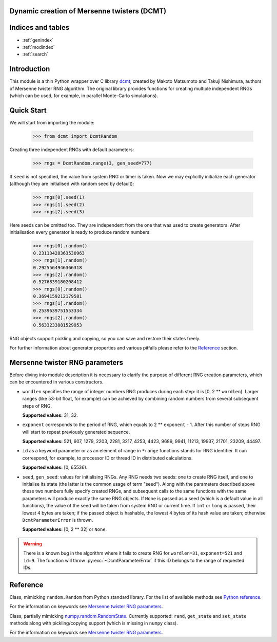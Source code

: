Dynamic creation of Mersenne twisters (DCMT)
============================================

Indices and tables
==================

* :ref:`genindex`
* :ref:`modindex`
* :ref:`search`

Introduction
============

This module is a thin Python wrapper over C library `dcmt <http://www.math.sci.hiroshima-u.ac.jp/~m-mat/MT/DC/dc.html>`_, created by Makoto Matsumoto and Takuji Nishimura, authors of Mersenne twister RNG algorithm.
The original library provides functions for creating multiple independent RNGs (which can be used, for example, in parallel Monte-Carlo simulations).

Quick Start
===========

We will start from importing the module:

 >>> from dcmt import DcmtRandom

Creating three independent RNGs with default parameters:

 >>> rngs = DcmtRandom.range(3, gen_seed=777)

If ``seed`` is not specified, the value from system RNG or timer is taken.
Now we may explicitly initialize each generator
(although they are initialised with random seed by default):

 >>> rngs[0].seed(1)
 >>> rngs[1].seed(2)
 >>> rngs[2].seed(3)

Here seeds can be omitted too.
They are independent from the one that was used to create generators.
After initialisation every generator is ready to produce random numbers:

 >>> rngs[0].random()
 0.23113428363530963
 >>> rngs[1].random()
 0.2925564946366318
 >>> rngs[2].random()
 0.5276839180208412
 >>> rngs[0].random()
 0.3694159212179581
 >>> rngs[1].random()
 0.2539639751553334
 >>> rngs[2].random()
 0.5633233881529953

RNG objects support pickling and copying, so you can save and restore their states freely.

For further information about generator properties and various pitfalls
please refer to the `Reference`_ section.

Mersenne twister RNG parameters
===============================

Before diving into module description it is necessary to clarify the purpose
of different RNG creation parameters, which can be encountered in various constructors.

* ``wordlen`` specifies the range of integer numbers RNG produces during each step:
  it is [0, 2 ** ``wordlen``).
  Larger ranges (like 53-bit float, for example) can be achieved by combining random numbers
  from several subsequent steps of RNG.

  **Supported values:** 31, 32.

* ``exponent`` corresponds to the period of RNG, which equals to 2 ** ``exponent`` - 1.
  After this number of steps RNG will start to repeat previously generated sequence.

  **Supported values:** 521, 607, 1279, 2203, 2281, 3217, 4253, 4423, 9689,
  9941, 11213, 19937, 21701, 23209, 44497.

* ``id`` as a keyword parameter or as an element of range in ``*range`` functions
  stands for RNG identifier.
  It can correspond, for example, to processor ID or thread ID in distributed
  calculations.

  **Supported values:** [0, 65536).

* ``seed``, ``gen_seed``: values for initialising RNGs.
  Any RNG needs two seeds: one to create RNG itself,
  and one to initialise its state (the latter is the common usage of term "seed").
  Along with the parameters described above these two numbers fully specify created RNGs,
  and subsequent calls to the same functions with the same parameters will produce
  exactly the same RNG objects.
  If ``None`` is passed as a seed (which is a default value in all functions),
  the value of the seed will be taken from system RNG or current time.
  If ``int`` or ``long`` is passed, their lowest 4 bytes are taken;
  if the passed object is hashable, the lowest 4 bytes of its hash value are taken;
  otherwise ``DcmtParameterError`` is thrown.

  **Supported values:** [0, 2 ** 32) or ``None``.

.. warning:: There is a known bug in the algorithm where it fails to create RNG
             for ``wordlen=31``, ``exponent=521`` and ``id=9``.
             The function will throw :py:exc:`~DcmtParameterError` if this ID
             belongs to the range of requested IDs.

Reference
=========

.. module:: dcmt

.. data:: VERSION

   Tuple with integers, containing the module version, for example ``(0, 6, 1, 1)``.
   Here first three numbers specify the version of original dcmt library
   (because this module is very tightly coupled to C implementation),
   and the last number is the actual version of the wrapper.

.. exception:: DcmtError

   This exception is thrown for an internal error of DCMT algorithm
   (usually some failure to create a generator).

.. exception:: DcmtParameterError

   This exception is thrown if parameters specified for creation/initialization
   of MT generators are incorrect.

.. class:: DcmtRandom([seed], wordlen=32, exponent=521, id=0, gen_seed=None)

   Class, mimicking ``random.Random`` from Python standard library.
   For the list of available methods see
   `Python reference <http://docs.python.org/library/random.html>`_.

   For the information on keywords see `Mersenne twister RNG parameters`_.

   .. py:classmethod:: range([start], stop, wordlen=32, exponent=521, id=0, seed=None)

      Analogue of built-in ``range`` which creates a list with :py:class:`DcmtRandom` objects
      with given parameters and IDs in ``range(start, stop)``.

      .. note:: The result of this function is not identical to several calls to
                :py:class:`DcmtRandom` constructor,
                since this function specifically aims at creating
                independent RNGs with given range of IDs.

.. class:: DcmtRandomState([seed], wordlen=32, exponent=521, id=0, gen_seed=None)

   Class, partially mimicking `numpy.random.RandomState <http://docs.scipy.org/doc/numpy/reference/generated/numpy.random.mtrand.RandomState.html>`_.
   Currently supported: ``rand``, ``get_state`` and ``set_state`` methods
   along with pickling/copying support (which is missing in ``numpy`` class).

   For the information on keywords see `Mersenne twister RNG parameters`_.

   .. py:method:: rand_fill(arr)

      Fills given array with random double precision floating point random numbers.
      The array must have ``numpy.float64`` type.

   .. py:classmethod:: range([start], stop, wordlen=32, exponent=521, id=0, gen_seed=None)

      Analogue of built-in ``range`` which creates a list with :py:class:`DcmtRandomState` objects
      with given parameters and IDs in ``range(start, stop)``.

      .. note:: The result of this function is not identical to several calls to
                :py:class:`DcmtRandomState` constructor,
                since this function specifically aims at creating
                independent RNGs with given range of IDs.

   .. py:classmethod:: from_mt_range(mt_common, mt_unique)

      Creates list of :py:class:`DcmtRandomState` objects from the result of
      :py:func:`mt_range` function.

.. function:: mt_range([start], stop, wordlen=32, exponent=521, gen_seed=None)

   Creates optimized RNG data with no repeating elements.

   :returns: tuple with two elements: dictionary with common parameters for all RNGs,
             and ``numpy`` array with parameters unique for each generator.

   .. note:: This function uses the same creation algorithm as :py:meth:`DcmtRandomState.range`
             and :py:meth:`DcmtRandom.range`.

   .. note:: This function is intended for usage in MT implementations on GPU,
             so the array with unique parameters contains RNG index, which,
             technically, is intialised only after the call to RNG ``seed()`` method.
             The addition of this parameter allows one to employ the returned continous buffer
             in random number generation without rearranging its elements
             (and, as a bonus, makes entries for separate RNGs 16 bytes long).
